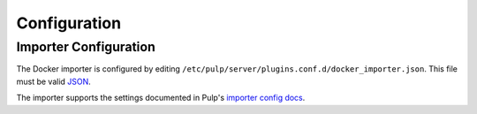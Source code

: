 Configuration
=============

Importer Configuration
----------------------

The Docker importer is configured by editing
``/etc/pulp/server/plugins.conf.d/docker_importer.json``. This file must be valid `JSON`_.

.. _JSON: http://json.org/

The importer supports the settings documented in Pulp's `importer config docs`_.

.. _importer config docs: https://pulp-user-guide.readthedocs.org/en/latest/server.html#importers
